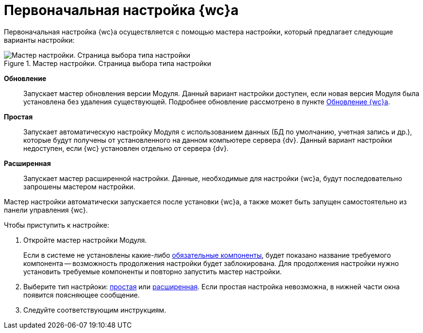 = Первоначальная настройка {wc}а

Первоначальная настройка {wc}а осуществляется с помощью мастера настройки, который предлагает следующие варианты настройки:

.Мастер настройки. Страница выбора типа настройки
image::configmaster_startpage.png[Мастер настройки. Страница выбора типа настройки]

*Обновление*:: Запускает мастер обновления версии Модуля. Данный вариант настройки доступен, если новая версия Модуля была установлена без удаления существующей. Подробнее обновление рассмотрено в пункте xref:updateWebC.adoc[Обновление {wc}а].
*Простая*:: Запускает автоматическую настройку Модуля с использованием данных (БД по умолчанию, учетная запись и др.), которые будут получены от установленного на данном компьютере сервера {dv}. Данный вариант настройки недоступен, если {wc} установлен отдельно от сервера {dv}.
*Расширенная*:: Запускает мастер расширенной настройки. Данные, необходимые для настройки {wc}а, будут последовательно запрошены мастером настройки.

Мастер настройки автоматически запускается после установки {wc}а, а также может быть запущен самостоятельно из панели управления {wc}.

Чтобы приступить к настройке:

. Откройте мастер настройки Модуля.
+
Если в системе не установлены какие-либо xref:ROOT:requirementsSystem.adoc[обязательные компоненты], будет показано название требуемого компонента -- возможность продолжения настройки будет заблокирована. Для продолжения настройки нужно установить требуемые компоненты и повторно запустить мастер настройки.
. Выберите тип настрйоки: xref:settingsSimple.adoc[простая] или xref:setingsExtended.adoc[расширенная]. Если простая настройка невозможна, в нижней части окна появится поясняющее сообщение.
. Следуйте соответствующим инструкциям.
